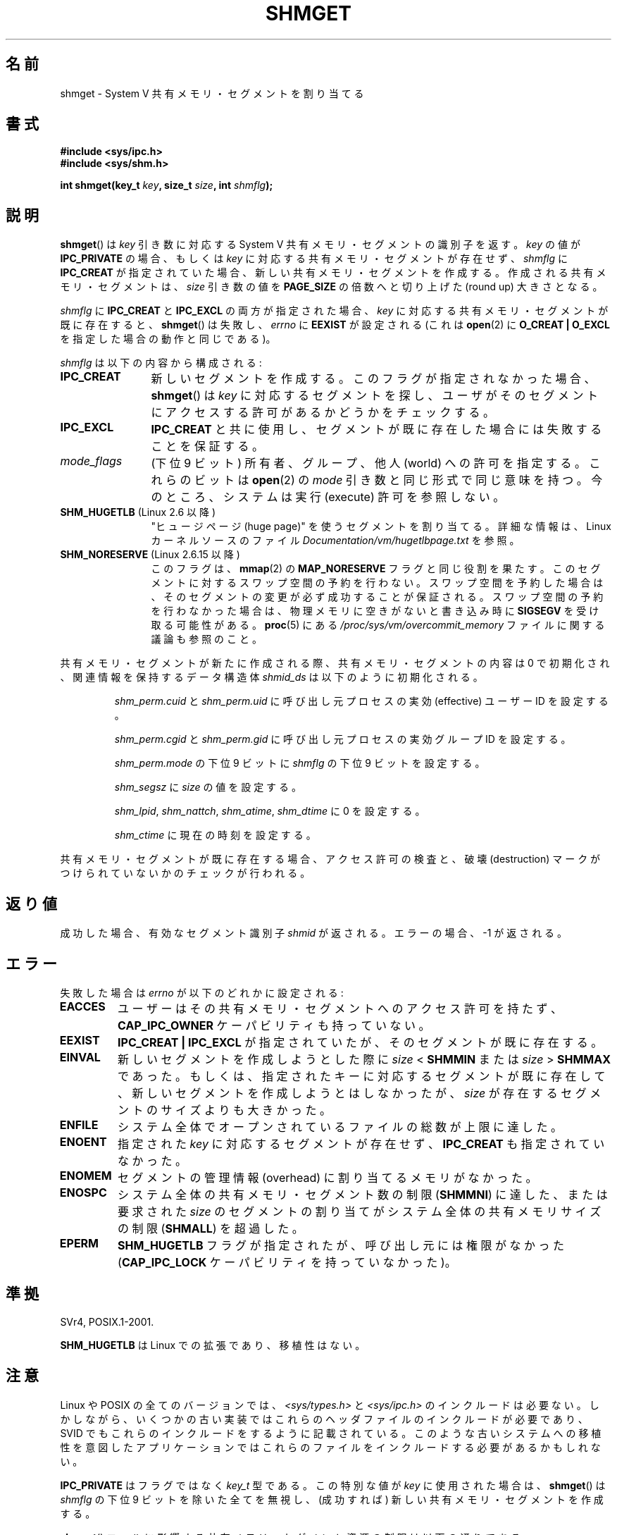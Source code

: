 .\" Copyright (c) 1993 Luigi P. Bai (lpb@softint.com) July 28, 1993
.\"
.\" %%%LICENSE_START(VERBATIM)
.\" Permission is granted to make and distribute verbatim copies of this
.\" manual provided the copyright notice and this permission notice are
.\" preserved on all copies.
.\"
.\" Permission is granted to copy and distribute modified versions of this
.\" manual under the conditions for verbatim copying, provided that the
.\" entire resulting derived work is distributed under the terms of a
.\" permission notice identical to this one.
.\"
.\" Since the Linux kernel and libraries are constantly changing, this
.\" manual page may be incorrect or out-of-date.  The author(s) assume no
.\" responsibility for errors or omissions, or for damages resulting from
.\" the use of the information contained herein.  The author(s) may not
.\" have taken the same level of care in the production of this manual,
.\" which is licensed free of charge, as they might when working
.\" professionally.
.\"
.\" Formatted or processed versions of this manual, if unaccompanied by
.\" the source, must acknowledge the copyright and authors of this work.
.\" %%%LICENSE_END
.\"
.\" Modified Wed Jul 28 10:57:35 1993, Rik Faith <faith@cs.unc.edu>
.\" Modified Sun Nov 28 16:43:30 1993, Rik Faith <faith@cs.unc.edu>
.\"          with material from Giorgio Ciucci <giorgio@crcc.it>
.\" Portions Copyright 1993 Giorgio Ciucci <giorgio@crcc.it>
.\" Modified Tue Oct 22 22:03:17 1996 by Eric S. Raymond <esr@thyrsus.com>
.\" Modified, 8 Jan 2003, Michael Kerrisk, <mtk.manpages@gmail.com>
.\"	Removed EIDRM from errors - that can't happen...
.\" Modified, 27 May 2004, Michael Kerrisk <mtk.manpages@gmail.com>
.\"     Added notes on capability requirements
.\" Modified, 11 Nov 2004, Michael Kerrisk <mtk.manpages@gmail.com>
.\"	Language and formatting clean-ups
.\"	Added notes on /proc files
.\"
.\"*******************************************************************
.\"
.\" This file was generated with po4a. Translate the source file.
.\"
.\"*******************************************************************
.TH SHMGET 2 2012\-05\-31 Linux "Linux Programmer's Manual"
.SH 名前
shmget \- System V 共有メモリ・セグメントを割り当てる
.SH 書式
.ad l
\fB#include <sys/ipc.h>\fP
.br
\fB#include <sys/shm.h>\fP
.sp
\fBint shmget(key_t \fP\fIkey\fP\fB, size_t \fP\fIsize\fP\fB, int \fP\fIshmflg\fP\fB);\fP
.ad b
.SH 説明
\fBshmget\fP()  は \fIkey\fP 引き数に対応する System V 共有メモリ・セグメントの識別子を返す。 \fIkey\fP の値が
\fBIPC_PRIVATE\fP の場合、もしくは \fIkey\fP に対応する共有メモリ・セグメントが存在せず、 \fIshmflg\fP に
\fBIPC_CREAT\fP が指定されていた場合、 新しい共有メモリ・セグメントを作成する。 作成される共有メモリ・セグメントは、 \fIsize\fP
引き数の値を \fBPAGE_SIZE\fP の倍数へと切り上げた (round up) 大きさとなる。
.PP
\fIshmflg\fP に \fBIPC_CREAT\fP と \fBIPC_EXCL\fP の両方が指定された場合、 \fIkey\fP
に対応する共有メモリ・セグメントが既に存在すると、 \fBshmget\fP()  は失敗し、 \fIerrno\fP に \fBEEXIST\fP が設定される
(これは \fBopen\fP(2)  に \fBO_CREAT | O_EXCL\fP を指定した場合の動作と同じである)。
.PP
\fIshmflg\fP は以下の内容から構成される:
.TP  12
\fBIPC_CREAT\fP
新しいセグメントを作成する。このフラグが指定されなかった場合、 \fBshmget\fP()  は \fIkey\fP に対応するセグメントを探し、
ユーザがそのセグメントにアクセスする許可があるかどうかをチェックする。
.TP 
\fBIPC_EXCL\fP
\fBIPC_CREAT\fP と共に使用し、セグメントが既に存在した場合には 失敗することを保証する。
.TP 
\fImode_flags\fP
(下位 9 ビット)  所有者、グループ、他人 (world) への許可を指定する。 これらのビットは \fBopen\fP(2)  の \fImode\fP
引き数と同じ形式で同じ意味を持つ。 今のところ、システムは実行 (execute) 許可を参照しない。
.TP 
\fBSHM_HUGETLB\fP (Linux 2.6 以降)
"ヒュージページ (huge page)" を使うセグメントを割り当てる。詳細な情報は、Linux カーネルソースのファイル
\fIDocumentation/vm/hugetlbpage.txt\fP を参照。
.TP 
\fBSHM_NORESERVE\fP (Linux 2.6.15 以降)
.\" As at 2.6.17-rc2, this flag has no effect if SHM_HUGETLB was also
.\" specified.
このフラグは、 \fBmmap\fP(2)  の \fBMAP_NORESERVE\fP フラグと同じ役割を果たす。
このセグメントに対するスワップ空間の予約を行わない。 スワップ空間を予約した場合は、そのセグメントの変更が必ず成功することが
保証される。スワップ空間の予約を行わなかった場合は、物理メモリに空きが ないと書き込み時に \fBSIGSEGV\fP を受け取る可能性がある。
\fBproc\fP(5)  にある \fI/proc/sys/vm/overcommit_memory\fP ファイルに関する議論も参照のこと。
.PP
共有メモリ・セグメントが新たに作成される際、 共有メモリ・セグメントの内容は 0 で初期化され、 関連情報を保持するデータ構造体 \fIshmid_ds\fP
は以下のように初期化される。
.IP
\fIshm_perm.cuid\fP と \fIshm_perm.uid\fP に呼び出し元プロセスの実効 (effective) ユーザーID を設定する。
.IP
\fIshm_perm.cgid\fP と \fIshm_perm.gid\fP に呼び出し元プロセスの実効グループID を設定する。
.IP
\fIshm_perm.mode\fP の下位 9 ビットに \fIshmflg\fP の下位 9 ビットを設定する。
.IP
\fIshm_segsz\fP に \fIsize\fP の値を設定する。
.IP
\fIshm_lpid\fP, \fIshm_nattch\fP, \fIshm_atime\fP, \fIshm_dtime\fP に 0 を設定する。
.IP
\fIshm_ctime\fP に現在の時刻を設定する。
.PP
共有メモリ・セグメントが既に存在する場合、アクセス許可の検査と、 破壊 (destruction) マークがつけられていないかのチェックが行われる。
.SH 返り値
成功した場合、有効なセグメント識別子 \fIshmid\fP が返される。エラーの場合、 \-1 が返される。
.SH エラー
失敗した場合は \fIerrno\fP が以下のどれかに設定される:
.TP 
\fBEACCES\fP
ユーザーはその共有メモリ・セグメントへのアクセス許可を持たず、 \fBCAP_IPC_OWNER\fP ケーパビリティも持っていない。
.TP 
\fBEEXIST\fP
\fBIPC_CREAT | IPC_EXCL\fP が指定されていたが、そのセグメントが既に存在する。
.TP 
\fBEINVAL\fP
新しいセグメントを作成しようとした際に \fIsize\fP < \fBSHMMIN\fP または \fIsize\fP > \fBSHMMAX\fP
であった。 もしくは、指定されたキーに対応するセグメントが既に存在して、新しい セグメントを作成しようとはしなかったが、\fIsize\fP
が存在するセグメントの サイズよりも大きかった。
.TP 
\fBENFILE\fP
.\" [2.6.7] shmem_zero_setup()-->shmem_file_setup()-->get_empty_filp()
システム全体でオープンされているファイルの総数が上限に達した。
.TP 
\fBENOENT\fP
指定された \fIkey\fP に対応するセグメントが存在せず、 \fBIPC_CREAT\fP も指定されていなかった。
.TP 
\fBENOMEM\fP
セグメントの管理情報 (overhead) に割り当てるメモリがなかった。
.TP 
\fBENOSPC\fP
システム全体の共有メモリ・セグメント数の制限 (\fBSHMMNI\fP)  に達した、または要求された \fIsize\fP のセグメントの割り当てが
システム全体の共有メモリサイズの制限 (\fBSHMALL\fP)  を超過した。
.TP 
\fBEPERM\fP
\fBSHM_HUGETLB\fP フラグが指定されたが、呼び出し元には権限がなかった (\fBCAP_IPC_LOCK\fP ケーパビリティを持っていなかった)。
.SH 準拠
.\" SVr4 documents an additional error condition EEXIST.
SVr4, POSIX.1\-2001.

\fBSHM_HUGETLB\fP は Linux での拡張であり、移植性はない。
.SH 注意
.\" Like Linux, the FreeBSD man pages still document
.\" the inclusion of these header files.
Linux や POSIX の全てのバージョンでは、 \fI<sys/types.h>\fP と \fI<sys/ipc.h>\fP
のインクルードは必要ない。しかしながら、いくつかの古い実装ではこれらのヘッダファイルのインクルードが必要であり、 SVID
でもこれらのインクルードをするように記載されている。このような古いシステムへの移植性を意図したアプリケーションではこれらのファイルをインクルードする必要があるかもしれない。

\fBIPC_PRIVATE\fP はフラグではなく \fIkey_t\fP 型である。 この特別な値が \fIkey\fP に使用された場合は、 \fBshmget\fP()
は \fIshmflg\fP の下位 9 ビットを除いた全てを無視し、 (成功すれば) 新しい共有メモリ・セグメントを作成する。
.PP
\fBshmget\fP()  コールに影響する共有メモリ・セグメント資源の制限は以下の通りである:
.TP 
\fBSHMALL\fP
システム全体の共有メモリ・ページの最大数 (Linux では、この上限値は \fI/proc/sys/kernel/shmall\fP
経由で参照したり、変更したりできる)。
.TP 
\fBSHMMAX\fP
共有メモリ・セグメントのバイト単位の大きさの上限: 方針依存 (Linux では、この上限値は \fI/proc/sys/kernel/shmmax\fP
経由で参照したり、変更したりできる)。
.TP 
\fBSHMMIN\fP
共有メモリ・セグメントのバイト単位の大きさの下限: 実装依存 (現在は 1 バイトだが、実質的な最小サイズは \fBPAGE_SIZE\fP である)。
.TP 
\fBSHMMNI\fP
.\" Kernels between 2.4.x and 2.6.8 had an off-by-one error that meant
.\" that we could create one more segment than SHMMNI -- MTK
.\" This /proc file is not available in Linux 2.2 and earlier -- MTK
システム全体の共有メモリーの数の上限: 実装依存 (現在は 4096。Linux 2.3.99 より前では 128。 Linux では、この上限値は
\fI/proc/sys/kernel/shmmni\fP 経由で参照したり、変更したりできる)。
.PP
プロセス当りの共有メモリ・セグメントの個数の最大値 (\fBSHMSEG\fP)  に関する実装上の制限はない。
.SS "Linux での注意"
バージョン 2.3.30 までは、Linux は 削除が予定されている共有メモリ・セグメントに対して \fBshmget\fP()  が行われると
\fBEIDRM\fP を返していた。
.SH バグ
\fBIPC_PRIVATE\fP という名前を選んだのはおそらく失敗であろう。 \fBIPC_NEW\fP の方がより明確にその機能を表しているだろう。
.SH 関連項目
\fBshmat\fP(2), \fBshmctl\fP(2), \fBshmdt\fP(2), \fBftok\fP(3), \fBcapabilities\fP(7),
\fBshm_overview\fP(7), \fBsvipc\fP(7)
.SH この文書について
この man ページは Linux \fIman\-pages\fP プロジェクトのリリース 3.51 の一部
である。プロジェクトの説明とバグ報告に関する情報は
http://www.kernel.org/doc/man\-pages/ に書かれている。
